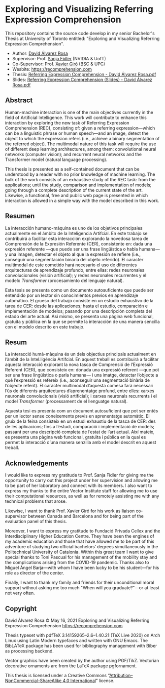 # -*- ispell-dictionary: "english" -*-


#+AUTHOR: David Álvarez Rosa
#+EMAIL: david@alvarezrosa.com
#+STARTUP: showall


* Exploring and Visualizing Referring Expression Comprehension
This repository contains the source code develop in my senior Bachelor's Thesis
at University of Toronto entitled: "Exploring and Visualizing Referring
Expression Comprehension".

- Author: [[https://david.alvarezrosa.com/][David Álvarez Rosa]]
- Supervisor: Prof. [[https://www.cs.utoronto.ca/~fidler/][Sanja Fidler]] (NVIDIA & UofT)
- Co-Supervisor: Prof. [[https://imatge.upc.edu/web/people/xavier-giro][Xavier Giró]] (BSC & UPC)
- Wesbite: [[https://recomprehension.com][https://recomprehension.com]]
- Thesis: [[https://recomprehension.com/pdf/Referring%20Expression%20Comprehension%20-%20David%20%C3%81lvarez%20Rosa.pdf][Referring Expression Comprehension - David Álvarez Rosa.pdf]]
- Slides: [[https://recomprehension.com/pdf/Referring%20Expression%20Comprehension%20(Slides)%20-%20David%20%C3%81lvarez%20Rosa.pdf][Referring Expression Comprehension (Slides) - David Álvarez Rosa.pdf]]

** Abstract
Human-machine interaction is one of the main objectives currently in the field
of Artificial Intelligence. This work will contribute to enhance this
interaction by exploring the new task of Referring Expression Comprehension
(REC), consisting of: given a referring expression---which can be a linguistic
phrase or human speech---and an image, detect the object to which the
expression refers (i.e., achieve a binary segmentation of the referred
object). The multimodal nature of this task will require the use of different
deep learning architectures, among them: convolutional neural networks
(computer vision); and recurrent neural networks and the Transformer model
(natural language processing).

This thesis is presented as a self-contained document that can be understood by
a reader with no prior knowledge of machine learning. The bulk of the work
consists of an exhaustive study of the REC task: from the applications; until
the study, comparison and implementation of models; going through a complete
description of the current state of the art. Likewise, a functional, free and
public web page is presented in which interaction is allowed in a simple way
with the model described in this work.

** Resumen
La interacción humano-máquina es uno de los objetivos principales actualmente
en el ámbito de la Inteligencia Artifcial. En este trabajo se contribuirá a
facilitar esta interacción explorando la novedosa tarea de Comprensión de la
Expresión Referente (CER), consistente en: dada una expresión referente ---que
puede ser una frase lingüística o habla humana--- y una imagen, detectar el
objeto al que la expresión se refiere (i.e., conseguir una segmentación binaria
del objeto referido). El caracter multimodal de este cometido hará necesario el
uso de diferentes arquitecturas de aprendizaje profundo, entre ellas: redes
neuronales convolucionales (visión artificial); y redes neuronales recurrentes
y el modelo /Transformer/ (procesamiento del lenguaje natural).

Esta tesis se presenta como un documento autosuficiente que puede ser entendido
por un lector sin conocimientos previos en aprendizaje automático. El grueso
del trabajo consiste en un estudio exhaustivo de la tarea de CER: desde las
aplicaciones; hasta el estudio, comparación e implementación de modelos;
pasando por una descripción completa del estado del arte actual. Así mismo, se
presenta una página web funcional, gratuita y pública en la que se permite la
interacción de una manera sencilla con el modelo descrito en este trabajo.

** Resum
La interacció humà-màquina és un dels objectius principals actualment en
l’àmbit de la Intel.ligència Artifcial. En aquest treball es contribuirà a
facilitar aquesta interacció explorant la nova tasca de Comprensió de
l’Expressió Referent (CER), que consisteix en: donada una expressió referent
---que pot ser una frase lingüística o parla humana--- i una imatge, detectar
l’objecte a què l’expressió es refereix (i.e., aconseguir una segmentació
binària de l’objecte referit). El caràcter multimodal d’aquesta comesa farà
necessari l’ús de diferents arquitectures d’aprenentatge profund, entre elles:
xarxes neuronals convolucionals (visió artificial); i xarxes neuronals
recurrents i el model /Transformer/ (processament de el llenguatge natural).

Aquesta tesi es presenta com un document autosuficient que pot ser entès per un
lector sense coneixements previs en aprenentatge automàtic. El gruix de la
feina consisteix en un estudi exhaustiu de la tasca de CER: des de les
aplicacions; fins a l’estudi, comparació i implementació de models; passant per
una descripció completa de l’estat de l’art actual. Així mateix, es presenta
una pàgina web funcional, gratuïta i pública en la qual es permet la interacció
d’una manera senzilla amb el model descrit en aquest treball.

** Acknowledgements
I would like to express my gratitude to Prof. Sanja Fidler for giving me the
opportunity to carry out this project under her supervision and allowing me to
be part of her laboratory and connect with its members. I also want to express
my thanks to the entire Vector Institute staff for allowing me to use their
computational resources, as well as for remotely assisting me with any
technical problems that arose.

Likewise, I want to thank Prof. Xavier Giró for his work as liaison
co-supervisor between Canada and Barcelona and for being part of the evaluation
panel of this thesis.

Moreover, I want to express my gratitude to Fundació Privada Cellex and the
Interdisciplinary Higher Education Centre. They have been the engines of my
academic education and those that have allowed me to be part of this adventure
of studying two official bachelors’ degrees simultaneously in the Politechnical
University of Catalonia. Within this great team I want to give special thanks
to Toni Pascual for his management of the mobility stay and the complications
arising from the COVID-19 pandemic. Thanks also to Miguel Ángel Barja---with
whom I have been lucky to be his student---for his role as director of the
center.

Finally, I want to thank my family and friends for their unconditional moral
support without asking me too much "When will you graduate?"---or at least not
very often.

** Copyright
David Álvarez Rosa © May 16, 2021
Exploring and Visualizing Referring Expression Comprehension
[[https://recomprehension.com][https://recomprehension.com]]

Thesis typeset with pdfTeX 3.14159265–2.6–1.40.21 (TeX Live 2020) on Arch Linux
using Latin Modern typefaces and written with GNU Emacs. The BibLATeX package
has been used for bibliography management with Biber as processing backend.

Vector graphics have been created by the author using PGF/TikZ. Vectorian
decorative ornaments are from the LaTeX package pgfornament.

This thesis is licensed under a Creative Commons
“[[https://creativecommons.org/licenses/by-nc-sa/4.0/deed.en][Attribution–NonCommercial–ShareAlike 4.0 International]]” license.
